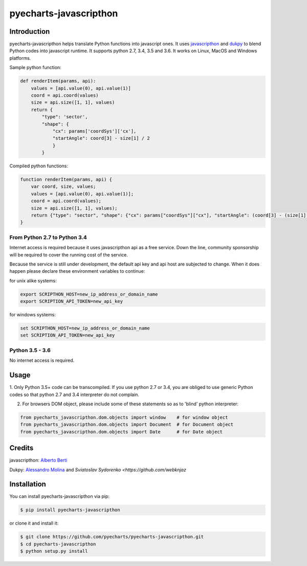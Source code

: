 ================================================================================
pyecharts-javascripthon
================================================================================

.. image:: https://api.travis-ci.org/pyecharts/pyecharts-javascripthon.svg?branch=master
   :target: http://travis-ci.org/pyecharts/pyecharts-javascripthon

.. image:: https://codecov.io/gh/pyecharts/pyecharts-javascripthon/branch/master/graph/badge.svg
   :target: https://codecov.io/gh/pyecharts/pyecharts-javascripthon

.. image:: https://readthedocs.org/projects/pyecharts-javascripthon/badge/?version=latest
   :target: http://pyecharts-javascripthon.readthedocs.org/en/latest/


Introduction
================
pyecharts-javascripthon helps translate Python functions into javascript ones. It uses `javascripthon`_ and `dukpy`_
to blend Python codes into javascript runtime. It supports python 2.7, 3.4, 3.5 and 3.6. It works
on Linux, MacOS and Windows platforms.


Sample python function:

.. code-block:: python

   def renderItem(params, api):
       values = [api.value(0), api.value(1)]
       coord = api.coord(values)
       size = api.size([1, 1], values)
       return {
           "type": 'sector',
           "shape": {
               "cx": params['coordSys']['cx'],
               "startAngle": coord[3] - size[1] / 2
               }
           }


Compiled python functions:

.. code-block:: javascript

   function renderItem(params, api) {
       var coord, size, values;
       values = [api.value(0), api.value(1)];
       coord = api.coord(values);
       size = api.size([1, 1], values);
       return {"type": "sector", "shape": {"cx": params["coordSys"]["cx"], "startAngle": (coord[3] - (size[1] / 2))}};
   }


From Python 2.7 to Python 3.4
-------------------------------

Internet access is required because it uses javascripthon api as a free service. Down the line,
community sponsorship will be required to cover the running cost of the service.

Because the service is still under development, the default api key and api host are subjected
to change. When it does happen please declare these environment variables to continue:

for unix alike systems:

.. code-block:: shell

   export SCRIPTHON_HOST=new_ip_address_or_domain_name
   export SCRIPTION_API_TOKEN=new_api_key


for windows systems:

.. code-block:: shell

   set SCRIPTHON_HOST=new_ip_address_or_domain_name
   set SCRIPTION_API_TOKEN=new_api_key


Python 3.5 - 3.6
-------------------

No internet access is required.

Usage
==================

1. Only Python 3.5+ code can be transcompiled. If you use python 2.7 or 3.4, you are obliged
to use generic Python codes so that python 2.7 and 3.4 interpreter do not complain.

2. For browsers DOM object, please include some of these statements so as to 'blind' python interpreter:


.. code-block:: python

   from pyecharts_javascripthon.dom.objects import window    # for window object
   from pyecharts_javascripthon.dom.objects import Document  # for Document object
   from pyecharts_javascripthon.dom.objects import Date      # for Date object


Credits
=============

javascripthon: `Alberto Berti <https://github.com/azazel75>`_

Dukpy: `Alessandro Molina <https://github.com/amol->`_ and `Sviatoslav Sydorenko <https://github.com/webknjaz`


.. _javascripthon: https://github.com/metapensiero/metapensiero.pj
.. _dukpy: https://github.com/amol-/dukpy



Installation
================================================================================


You can install pyecharts-javascripthon via pip:

.. code-block:: bash

    $ pip install pyecharts-javascripthon


or clone it and install it:

.. code-block:: bash

    $ git clone https://github.com/pyecharts/pyecharts-javascripthon.git
    $ cd pyecharts-javascripthon
    $ python setup.py install

